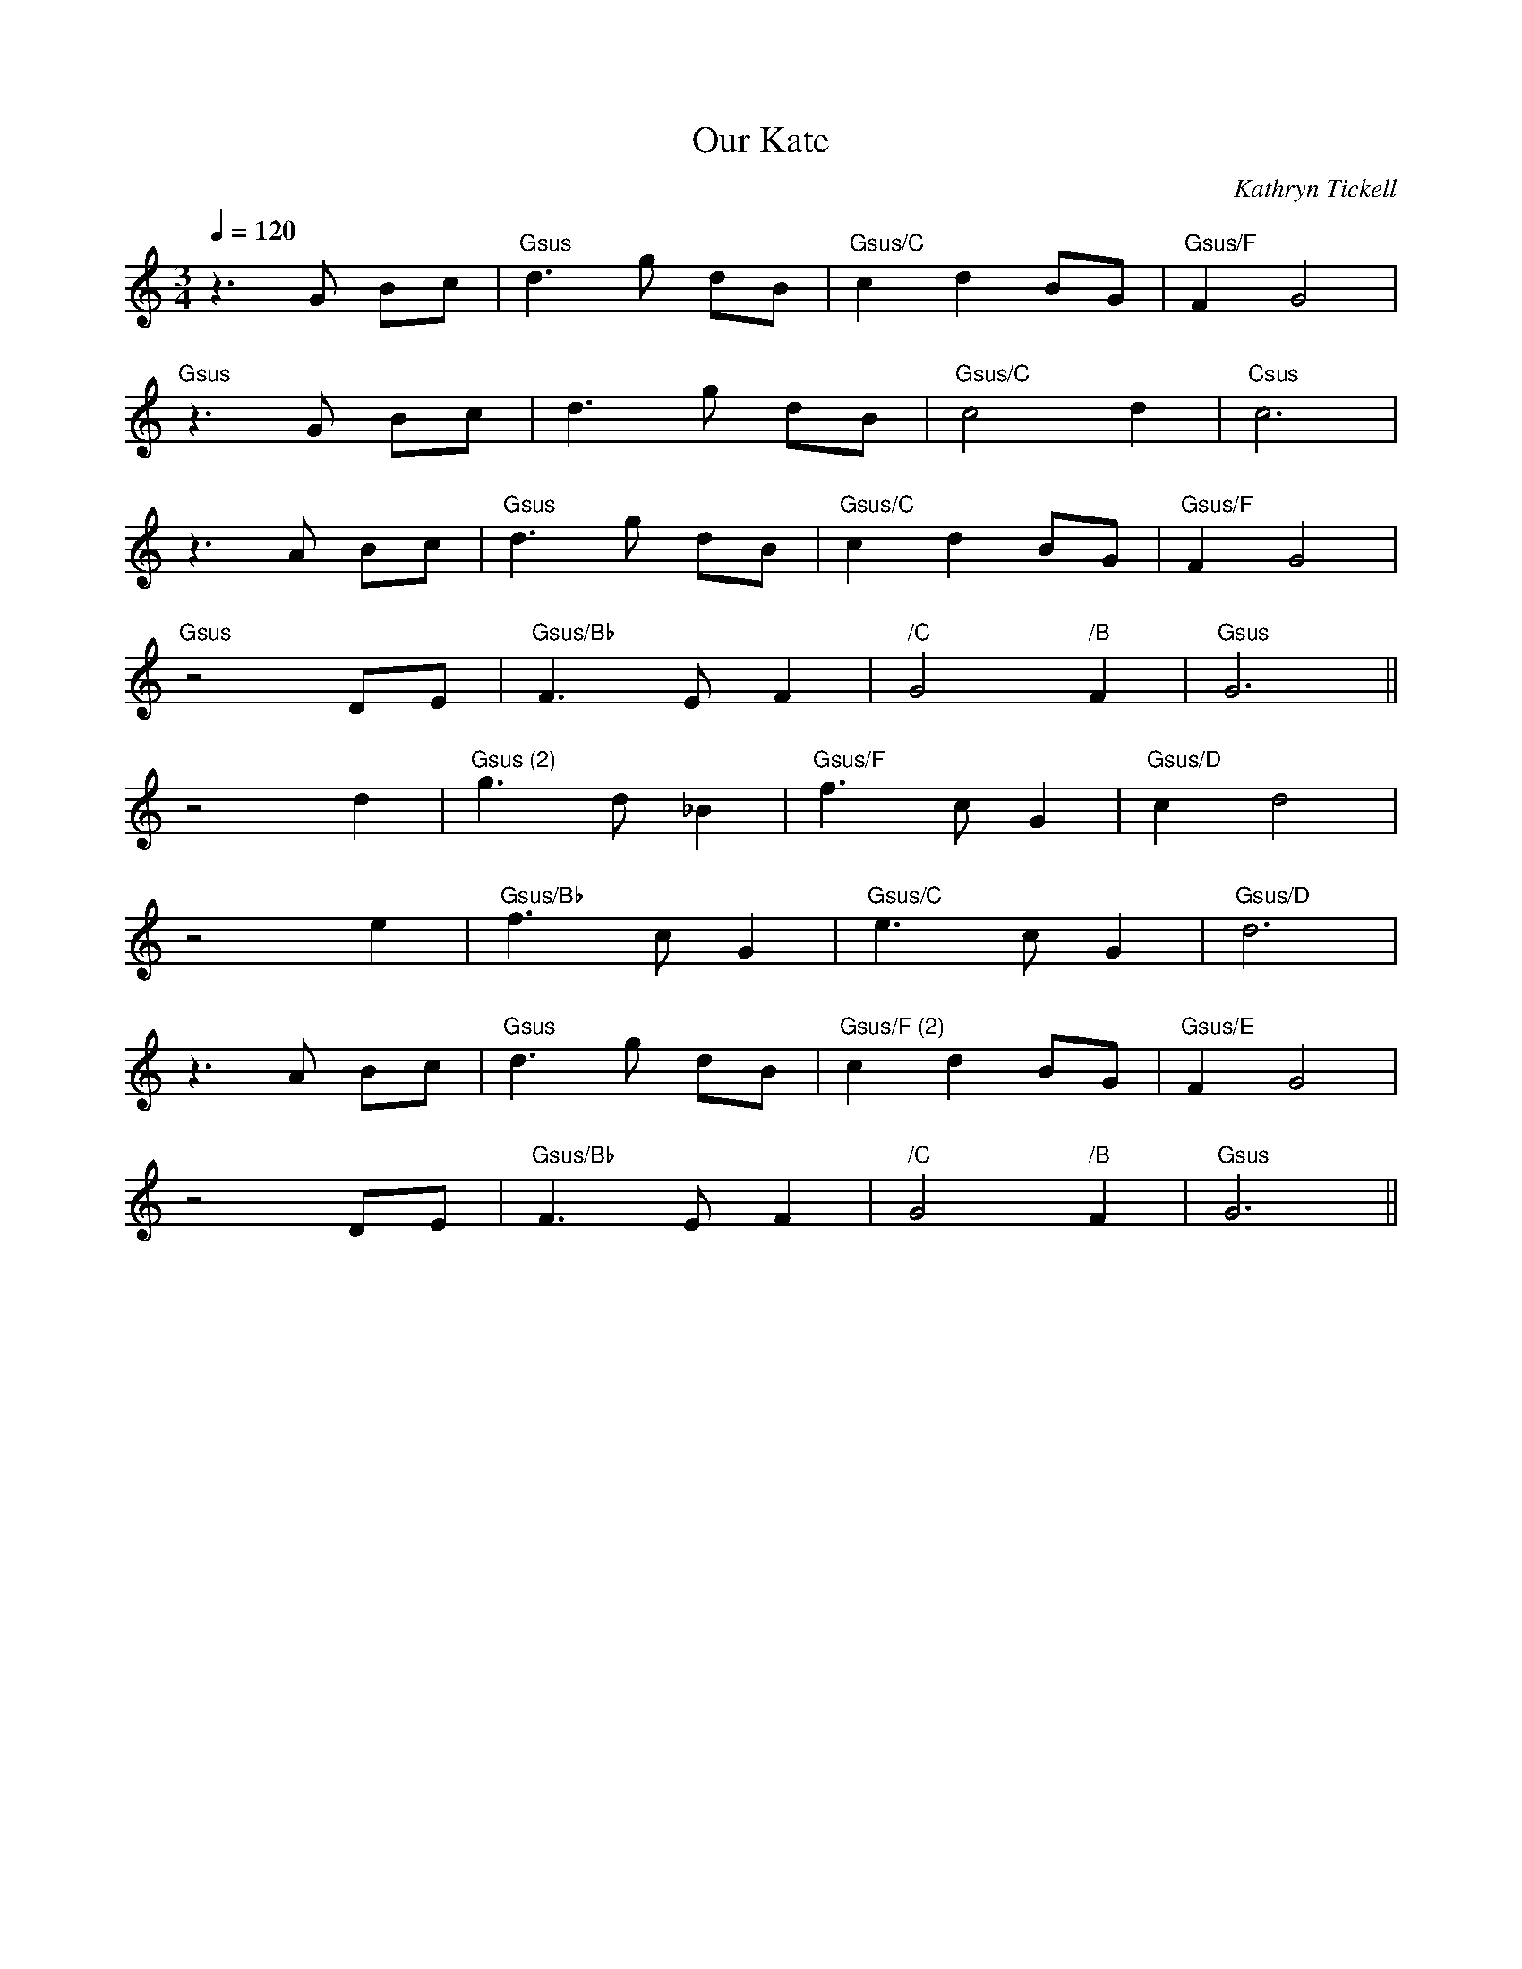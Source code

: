 X:1
T:Our Kate
C:Kathryn Tickell
R:Slow air
Q:1/4=120
M:3/4
L:1/4
K:C
z3/ G/ B/c/ | "Gsus" d3/ g/ d/B/ | "Gsus/C" c d B/G/ | "Gsus/F" F G2 |
"Gsus" z3/ G/ B/c/ | d3/ g/ d/B/ | "Gsus/C" c2 d | "Csus" c3 |
z3/ A/ B/c/ | "Gsus" d3/ g/ d/B/ | "Gsus/C" c d B/G/ | "Gsus/F" F G2 |
"Gsus" z2 D/E/ | "Gsus/Bb" F3/ E/ F | "/C" G2 "/B" F | "Gsus" G3 ||
z2 d | "Gsus (2)" g3/ d/ _B | "Gsus/F" f3/ c/ G | "Gsus/D" c d2 |
z2 e | "Gsus/Bb" f3/ c/ G | "Gsus/C" e3/ c/ G | "Gsus/D" d3 |
z3/ A/ B/c/ | "Gsus" d3/ g/ d/B/ | "Gsus/F (2)" c d B/G/ | "Gsus/E" F G2 |
z2 D/E/ | "Gsus/Bb" F3/ E/ F | "/C" G2 "/B" F | "Gsus" G3 ||
